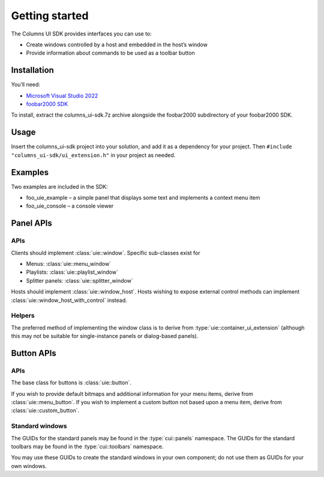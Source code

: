 Getting started
===============

The Columns UI SDK provides interfaces you can use to:

-  Create windows controlled by a host and embedded in the host’s window
-  Provide information about commands to be used as a toolbar button

Installation
------------

You’ll need:

-  `Microsoft Visual Studio 2022`_
-  `foobar2000 SDK`_

To install, extract the columns_ui-sdk.7z archive alongside the foobar2000
subdirectory of your foobar2000 SDK.

Usage
-----

Insert the columns_ui-sdk project into your solution, and add it
as a dependency for your project. Then
``#include "columns_ui-sdk/ui_extension.h"`` in your project as
needed.

Examples
--------

Two examples are included in the SDK:

- foo_uie_example – a simple panel that displays some text and implements
  a context menu item
- foo_uie_console – a console viewer


Panel APIs
----------

APIs
~~~~

Clients should implement :class:`uie::window`. Specific sub-classes exist for

-  Menus: :class:`uie::menu_window`
-  Playlists: :class:`uie::playlist_window`
-  Splitter panels: :class:`uie::splitter_window`

Hosts should implement :class:`uie::window_host`. Hosts wishing to expose
external control methods can implement :class:`uie::window_host_with_control`
instead.

Helpers
~~~~~~~

The preferred method of implementing the window class is to derive from
:type:`uie::container_ui_extension` (although this may not be suitable for
single-instance panels or dialog-based panels).

Button APIs
-----------

APIs
~~~~

The base class for buttons is :class:`uie::button`.

If you wish to provide default bitmaps and additional information for your menu
items, derive from :class:`uie::menu_button`. If you wish to implement a custom
button not based upon a menu item, derive from :class:`uie::custom_button`.

Standard windows
~~~~~~~~~~~~~~~~

The GUIDs for the standard panels may be found in the :type:`cui::panels`
namespace. The GUIDs for the standard toolbars may be found in the
:type:`cui::toolbars` namespace.

You may use these GUIDs to create the standard windows in your own component; do
not use them as GUIDs for your own windows.

.. _Microsoft Visual Studio 2022: https://visualstudio.microsoft.com/downloads/
.. _foobar2000 SDK: http://www.foobar2000.org/SDK
